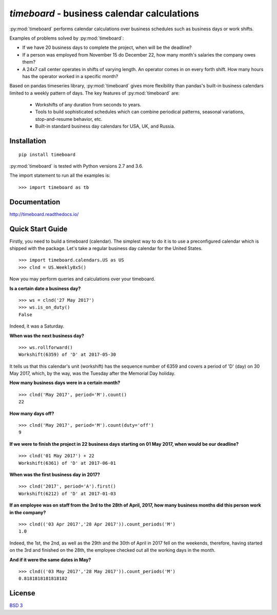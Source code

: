 ********************************************
`timeboard` - business calendar calculations
********************************************

:py:mod:`timeboard` performs calendar calculations over business schedules such as business days or work shifts.

Examples of problems solved by :py:mod:`timeboard`: 

- If we have 20 business days to complete the project, when will be the deadline? 

- If a person was employed from November 15 do December 22, how many month's salaries the company owes them?

- A 24x7 call center operates in shifts of varying length. An operator comes in on every forth shift. How many hours has the operator worked in a specific month?

Based on pandas timeseries library, :py:mod:`timeboard` gives more flexibility than pandas's built-in business calendars limited to a weekly pattern of days. The key features of :py:mod:`timeboard` are:

    - Workshifts of any duration from seconds to years.
    - Tools to build sophisticated schedules which can combine periodical patterns, seasonal variations, stop-and-resume behavior, etc.
    - Built-in standard business day calendars for USA, UK, and Russia.


Installation
============
::

    pip install timeboard

:py:mod:`timeboard` is tested with Python versions 2.7 and 3.6.

The import statement to run all the examples is::
    
    >>> import timeboard as tb


Documentation
=============

http://timeboard.readthedocs.io/


Quick Start Guide
=================


Firstly, you need to build a timeboard (calendar). The simplest way to do it is to use a preconfigured calendar which is shipped with the package. Let's take a regular business day calendar for the United States. ::

    >>> import timeboard.calendars.US as US
    >>> clnd = US.Weekly8x5()

Now you may perform queries and calculations over your timeboard.

**Is a certain date a business day?** ::

    >>> ws = clnd('27 May 2017')
    >>> ws.is_on_duty()
    False

Indeed, it was a Saturday. 

**When was the next business day?** ::

    >>> ws.rollforward()
    Workshift(6359) of 'D' at 2017-05-30

It tells us that this calendar's unit (workshift) has the sequence number of 6359 and covers a period of 'D' (day) on 30 May 2017, which, by the way, was the Tuesday after the Memorial Day holiday.

**How many business days were in a certain month?** ::

    >>> clnd('May 2017', period='M').count()
    22

**How many days off?** ::

    >>> clnd('May 2017', period='M').count(duty='off')
    9

**If we were to finish the project in 22 business days starting on 01 May 2017, when would be our deadline?** ::

    >>> clnd('01 May 2017') + 22
    Workshift(6361) of 'D' at 2017-06-01

**When was the first business day in 2017?** ::

    >>> clnd('2017', period='A').first()
    Workshift(6212) of 'D' at 2017-01-03

**If an employee was on staff from the 3rd to the 28th of April, 2017, how many business months did this person work in the company?** ::

    >>> clnd(('03 Apr 2017','28 Apr 2017')).count_periods('M')
    1.0

Indeed, the 1st, the 2nd, as well as the 29th and the 30th of April in 2017 fell on the weekends, therefore, having started on the 3rd and finished on the 28th, the employee checked out all the working days in the month.

**And if it were the same dates in May?** ::

    >>> clnd(('03 May 2017','28 May 2017')).count_periods('M')
    0.8181818181818182



License
=======

`BSD 3 <LICENSE>`_




